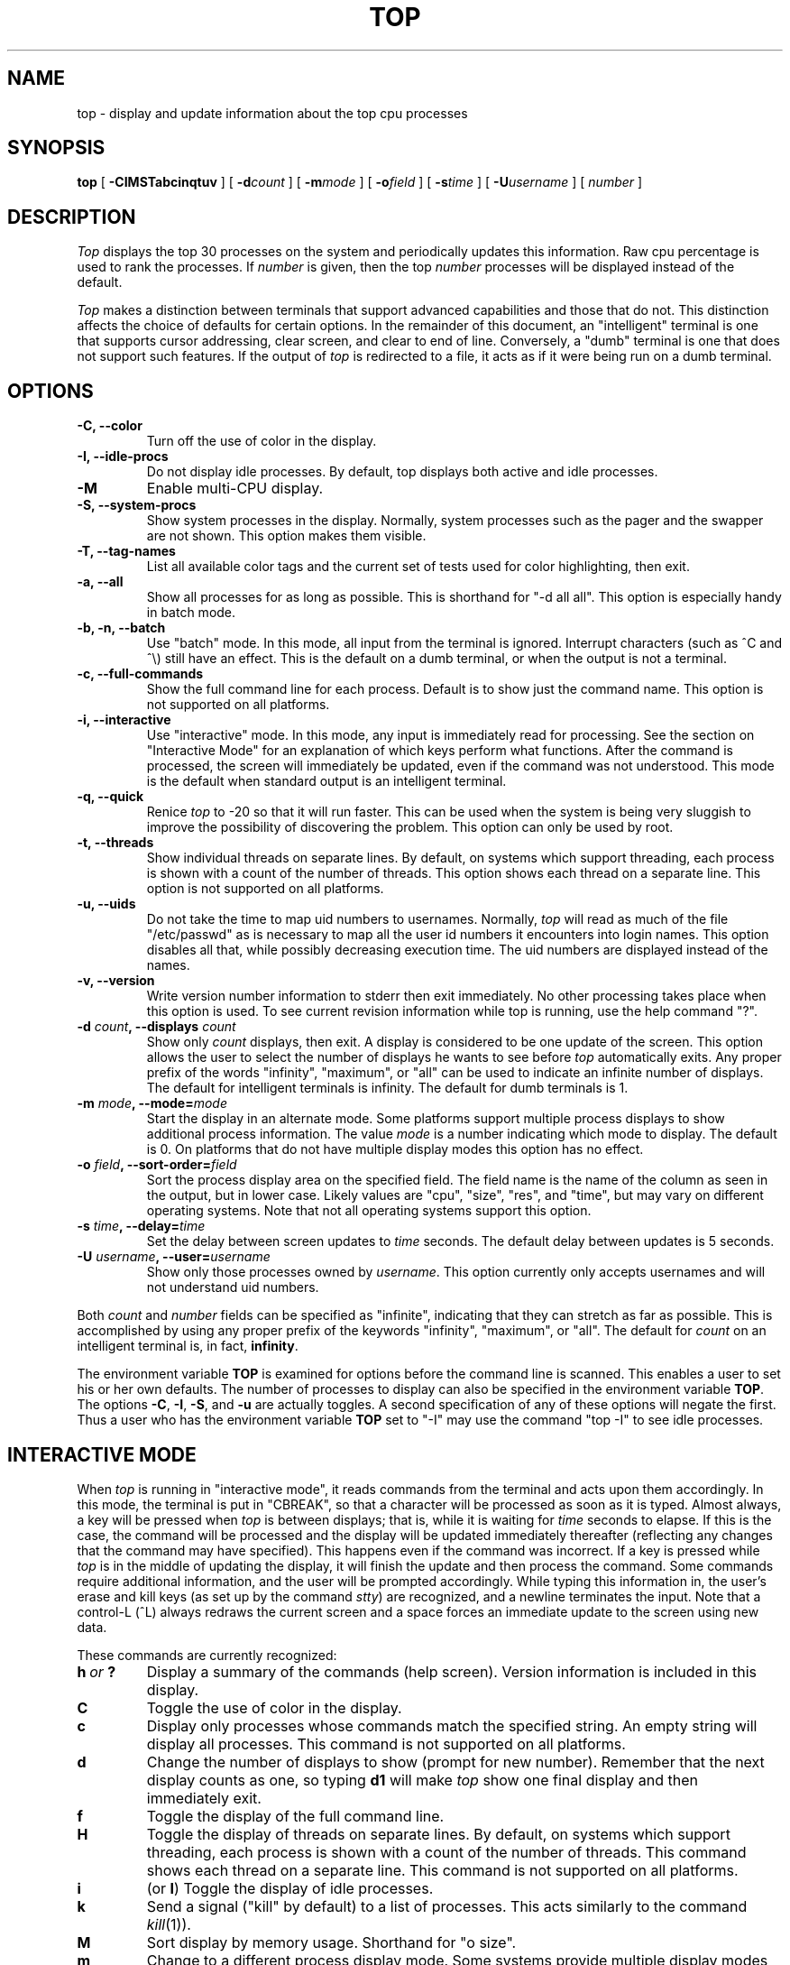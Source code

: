 .nr N 30
.nr D 5
.nr L 1
.nr K 1
.TH TOP 1 "December 20, 2009"
.SH NAME
top \- display and update information about the top cpu processes
.SH SYNOPSIS
.B top
[
.B \-CIMSTabcinqtuv
] [
.BI \-d count
] [
.BI \-m mode
] [
.BI \-o field
] [
.BI \-s time
] [
.BI \-U username
] [
.I number
]
.SH DESCRIPTION
.\" This defines appropriate quote strings for nroff and troff
.ds lq \&"
.ds rq \&"
.if t .ds lq ``
.if t .ds rq ''
.\" Just in case these number registers aren't set yet...
.if \nN==0 .nr N 10
.if \nD==0 .nr D 5
.I Top
displays the top
.if !\nN==-1 \nN
processes on the system and periodically updates this information.
.if \nN==-1 \
\{\
If standard output is an intelligent terminal (see below) then
as many processes as will fit on the terminal screen are displayed
by default.  Otherwise, a good number of them are shown (around 20).
.\}
Raw cpu percentage is used to rank the processes.  If
.I number
is given, then the top
.I number
processes will be displayed instead of the default.
.PP
.I Top
makes a distinction between terminals that support advanced capabilities
and those that do not.  This
distinction affects the choice of defaults for certain options.  In the
remainder of this document, an \*(lqintelligent\*(rq terminal is one that
supports cursor addressing, clear screen, and clear to end of line.
Conversely, a \*(lqdumb\*(rq terminal is one that does not support such
features.  If the output of
.I top
is redirected to a file, it acts as if it were being run on a dumb
terminal.
.SH OPTIONS
.if \nL==0 Long options are not available on this system.
.TP
.B "\-C, \-\-color"
Turn off the use of color in the display.
.TP
.B "\-I, \-\-idle-procs"
Do not display idle processes.
By default, top displays both active and idle processes.
.TP
.B "\-M"
Enable multi-CPU display.
.TP
.B "\-S, \-\-system-procs"
Show system processes in the display.  Normally, system processes such as
the pager and the swapper are not shown.  This option makes them visible.
.TP
.B "\-T, \-\-tag-names"
List all available color tags and the current set of tests used for
color highlighting, then exit.
.TP
.B "\-a, \-\-all"
Show all processes for as long as possible.  This is shorthand for
\*(lq-d all all\*(rq.  This option is especially handy in batch mode.
.TP
.B "\-b, \-n, \-\-batch"
Use \*(lqbatch\*(rq mode.  In this mode, all input from the terminal is
ignored.  Interrupt characters (such as ^C and ^\e) still have an effect.
This is the default on a dumb terminal, or when the output is not a terminal.
.TP
.B "\-c, \-\-full-commands"
Show the full command line for each process. Default is to show just the
command name.  This option is not supported on all platforms.
.TP
.B "\-i, \-\-interactive"
Use \*(lqinteractive\*(rq mode.  In this mode, any input is immediately
read for processing.  See the section on \*(lqInteractive Mode\*(rq
for an explanation of
which keys perform what functions.  After the command is processed, the
screen will immediately be updated, even if the command was not
understood.  This mode is the default when standard output is an
intelligent terminal.
.TP
.B "\-q, \-\-quick"
Renice
.I top
to -20 so that it will run faster.  This can be used when the system is
being very sluggish to improve the possibility of discovering the problem.
This option can only be used by root.
.TP
.B "\-t, \-\-threads"
Show individual threads on separate lines.  By default, on systems
which support threading, each process is shown with a count of the number
of threads. This option shows each thread on a separate line.  This option
is not supported on all platforms.
.TP
.B "\-u, \-\-uids"
Do not take the time to map uid numbers to usernames.  Normally,
.I top
will read as much of the file \*(lq/etc/passwd\*(rq as is necessary to map
all the user id numbers it encounters into login names.  This option
disables all that, while possibly decreasing execution time.  The uid
numbers are displayed instead of the names.
.TP
.B "\-v, \-\-version"
Write version number information to stderr then exit immediately.
No other processing takes place when this option is used.  To see current
revision information while top is running, use the help command \*(lq?\*(rq.
.TP
.B "\-d \fIcount\fP, \-\-displays \fIcount\fP"
Show only
.I count
displays, then exit.  A display is considered to be one update of the
screen.  This option allows the user to select the number of displays he
wants to see before
.I top
automatically exits.  Any proper prefix of the words \*(lqinfinity\*(rq,
\*(lqmaximum\*(rq,
or
\*(lqall\*(rq can be used to indicate an infinite number of displays.
The default for intelligent terminals is infinity.
The default for dumb terminals is 1.
.TP
.B "\-m \fImode\fP, \-\-mode=\fImode\fP"
Start the display in an alternate mode.  Some platforms support multiple
process displays to show additional process information.  The value
\fImode\fP is a number indicating which mode to display.  The default is
0.  On platforms that do not have multiple display modes this option has
no effect.
.TP
.B "\-o \fIfield\fP, \-\-sort-order=\fIfield\fP"
Sort the process display area on the specified field.  The field name is
the name of the column as seen in the output, but in lower case.  Likely
values are \*(lqcpu\*(rq, \*(lqsize\*(rq, \*(lqres\*(rq, and \*(lqtime\*(rq,
but may vary on different operating systems.  Note that
not all operating systems support this option.
.TP
.B "\-s \fItime\fP, \-\-delay=\fItime\fP"
Set the delay between screen updates to
.I time
seconds.  The default delay between updates is \nD seconds.
.TP
.B "\-U \fIusername\fP, \-\-user=\fIusername\fP"
Show only those processes owned by
.IR username .
This option currently only accepts usernames and will not understand
uid numbers.
.PP
Both
.I count
and
.I number
fields can be specified as \*(lqinfinite\*(rq, indicating that they can
stretch as far as possible.  This is accomplished by using any proper
prefix of the keywords
\*(lqinfinity\*(rq,
\*(lqmaximum\*(rq,
or
\*(lqall\*(rq.
The default for
.I count
on an intelligent terminal is, in fact,
\fBinfinity\fP.
.PP
The environment variable
.B TOP
is examined for options before the command line is scanned.  This enables
a user to set his or her own defaults.  The number of processes to display
can also be specified in the environment variable
.BR TOP .
The options
.BR \-C ,
.BR \-I ,
.BR \-S ,
and
.B \-u
are actually toggles.  A second specification of any of these options
will negate the first.  Thus a user who has the environment variable
.B TOP
set to \*(lq\-I\*(rq may use the command \*(lqtop \-I\*(rq to see idle processes.
.SH "INTERACTIVE MODE"
When
.I top
is running in \*(lqinteractive mode\*(rq, it reads commands from the
terminal and acts upon them accordingly.  In this mode, the terminal is
put in \*(lqCBREAK\*(rq, so that a character will be
processed as soon as it is typed.  Almost always, a key will be
pressed when
.I top
is between displays; that is, while it is waiting for
.I time
seconds to elapse.  If this is the case, the command will be
processed and the display will be updated immediately thereafter
(reflecting any changes that the command may have specified).  This
happens even if the command was incorrect.  If a key is pressed while 
.I top
is in the middle of updating the display, it will finish the update and
then process the command.  Some commands require additional information,
and the user will be prompted accordingly.  While typing this information
in, the user's erase and kill keys (as set up by the command
.IR stty )
are recognized, and a newline terminates the input.  Note that a control-L
(^L) always redraws the current screen and a space forces an immediate
update to the screen using new data.
.PP
These commands are currently recognized:
.TP
.I "\fBh\fP\ or\ \fB?\fP"
Display a summary of the commands (help screen).  Version information
is included in this display.
.TP
.B C
Toggle the use of color in the display.
.TP
.B c
Display only processes whose commands match the specified string.  An empty
string will display all processes.  This command is not supported on all 
platforms.
.TP
.B d
Change the number of displays to show (prompt for new number).
Remember that the next display counts as one, so typing
.B d1
will make
.I top
show one final display and then immediately exit.
.TP
.B f
Toggle the display of the full command line.
.TP
.B H
Toggle the display of threads on separate lines.  By default, on systems
which support threading, each process is shown with a count of the number
of threads. This command shows each thread on a separate line.  This command
is not supported on all platforms.
.TP
.B i
(or
.BR I )
Toggle the display of idle processes.
.if \nK==1 \{\
.TP
.B k
Send a signal (\*(lqkill\*(rq by default) to a list of processes.  This
acts similarly to the command
.IR kill (1)).
.\}
.TP
.B M
Sort display by memory usage.  Shorthand for \*(lqo size\*(rq.
.TP
.B m
Change to a different process display mode.  Some systems provide multiple
display modes for the process display which shows different information.
This command toggles between the available modes.  This command is not 
supported on all platforms.
.TP
.B N
Sort by process id.  Shorthand for \*(lqo pid\*(rq.
.TP
.B n or #
Change the number of processes to display (prompt for new number).
.TP
.B o
Change the order in which the display is sorted.  This command is not
available on all systems.  The sort key names vary fron system to system
but usually include:  \*(lqcpu\*(rq, \*(lqres\*(rq, \*(lqsize\*(rq,
\*(lqtime\*(rq.  The default is cpu.
.TP
.B P
Sort by CPU usage.  Shorthand for \*(lqo cpu\*(rq.
.TP
.B q
Quit
.IR top.
.if \nK==1 \{\
.TP
.B r
Change the priority (the \*(lqnice\*(rq) of a list of processes.
This acts similarly to the command
.IR renice (8)).
.\}
.TP
.B s
Change the number of seconds to delay between displays
(prompt for new number).
.TP
.B T
Sort by CPU time.  Shorthand for \*(lqo time\*(rq.
.TP
.B U
Toggle between displaying usernames and uids.
.TP
.B u
Display only processes owned by a specific username (prompt for username).
If the username specified is simply \*(lq+\*(rq, then processes belonging
to all users will be displayed.
.SH "THE DISPLAY"
The actual display varies depending on the specific variant of Unix
that the machine is running.  This description may not exactly match
what is seen by top running on this particular machine.  Differences
are listed at the end of this manual entry.
.PP
The top lines of the display show general information
about the state of the system.  The first line shows
(on some systems) the last process id assigned to a process,
the three load averages,
the system uptime, and the current time.
The second line displays the total number of processes followed
by a breakdown of processes per state.  Examples of states common
to Unix systems are sleeping, running, starting, stopped, and zombie.
The next line displays a percentage of time spent in each of the
processor states (typically user, nice, system, idle, and iowait).
These percentages show the processor activity during the time since
the last update.  For multi-processor systems, this information is 
a summation of time across all processors.  The next line shows
kernel-related activity (not available on all systems).  The numbers
shown on this line are per-second rates sampled since the last update.
The exact
information displayed varies between systems, but some examples are:
context switches, interrupts, traps, forks, and page faults.
.PP
The last
two lines show a summary of memory and swap activity.  The fields are
as follows:
.TP
.B Active:
number of pages active
.TP
.B Inact:
number of pages inactive
.TP
.B Wired:
number of pages wired down, including cached file data pages
.TP
.B Cache:
number of pages used for VM-level disk caching
.TP
.B Buf:
number of pages used for BIO-level disk caching
.TP
.B Free:
number of pages free
.TP
.B Total:
total available swap usage
.TP
.B Free:
total free swap usage
.TP
.B Inuse:
swap usage
.TP
.B In:
pages paged in from swap devices (last interval)
.TP
.B Out:
pages paged out to swap devices (last interval)
.TP
.B K:
Kilobyte
.TP
.B M:
Megabyte
.TP
.B %:
1/100
.PP
The remainder of the screen displays information about individual
processes.  This display is similar in spirit to
.IR ps (1)
but it is not exactly the same.  The columns displayed by top will
differ slightly between operating systems.  Generally, the following
fields are displayed:
.TP
.B PID
The process id.
.TP
.B USERNAME
Username of the process's owner (if
.B \-u
is specified, a UID column will be substituted for USERNAME).
.TP
.B THR
The number of threads in the processes (this column may also
be labeled NLWP).
.TP
.B PRI
Current priority of the process.  This field is no longer displayed.
.TP
.B NICE
Nice amount in the range \-20 to 20, as established by the use of
the command
.IR nice .
.TP
.B SIZE
Total size of the process (text, data, and stack) given in kilobytes.
.TP
.B PRES
Proportional resident memory: current amount of process memory that resides
in physical memory, given in kilobytes.  Shared memory is divided amoungst
the processes doing the sharing.  This field replaces RES.
.TP
.B STATE
Current state (typically one of \*(lqsleep\*(rq,
\*(lqrun\*(rq, \*(lqidl\*(rq, \*(lqzomb\*(rq, or \*(lqstop\*(rq).
.TP
.B C
Number of CPU the process is currently running on (only on multi-CPU machines).
.TP
.B TIME
Number of system and user cpu seconds that the process has used.
.TP
.B CTIME
The cumulated CPU time of the process and its exited children.  This value
is similar to what
.IR ps (1)
displays as CPU time when run with the
.BR \-S
option.
.TP
.B CPU
Percentage of available cpu time used by this process.
.TP
.B COMMAND
Name of the command that the process is currently running.
.SH COLOR
Top supports the use of ANSI color in its output. By default, color is
available but not used.  The environment variable
.B TOPCOLORS
specifies colors to use and conditions for which they should be used.
At the present time, only numbers in the summay display area can be 
colored. In a future version it will be possible to highlight numbers
in the process display area as well.  The environment variable is the
only way to specify color: there is no equivalent command line option.
Note that the environment variable
.B TOPCOLOURS
is also understood. The British spelling takes precedence.  The use of
color only works on terminals that understand and process ANSI color
escape sequences.
.PP
The environment variable is a sequence of color specifications, separated
by colons. Each specification takes the form tag=min,max#code where
.I tag
is the name of the value to check,
.I min
and
.I max
specify a range for the value, and
.I code
is an ANSI color code.  Multiple color codes can be listed and separated
with semi-colons.  A missing
.I min
implies the lowest possible value (usually 0)
and a missing
.I max
implies infinity. The comma must always be present. When specifying numbers
for load averages, they should be multiplied by 100.
For example, the specification
.B 1min=500,1000#31
indicates that a 1 minute load average between
5 and 10 should be displayed in red. Color attributes can be combined.
For example, the specification
.B 5min=1000,#37;41
indicates that a 5 minute load average higher than 10 should be displayed
with white characters on a red background. A special tag named
.I header
is used to control the color of the header for process display.  It should
be specified with no lower and upper limits, specifically
.B header=,#
followed by the ANSI color code.
.PP
You can see a list of color codes recognized by this installation of top
with the
.B \-T
option.  This will also show the current set of tests used for
color highligting, as specified in the environment.
.SH AUTHOR
William LeFebvre
.SH ENVIRONMENT
.DT
TOP		user-configurable defaults for options.
TOPCOLORS	color specification
.SH BUGS
As with
.IR ps (1),
things can change while
.I top
is collecting information for an update.  The picture it gives is only a
close approximation to reality.
.SH "SEE ALSO"
kill(1),
ps(1),
stty(1),
mem(4),
renice(8)
.SH COPYRIGHT
Copyright (C) 1984-2007 William LeFebvre. For additional licensing
information, see http://www.unixtop.org/license/
